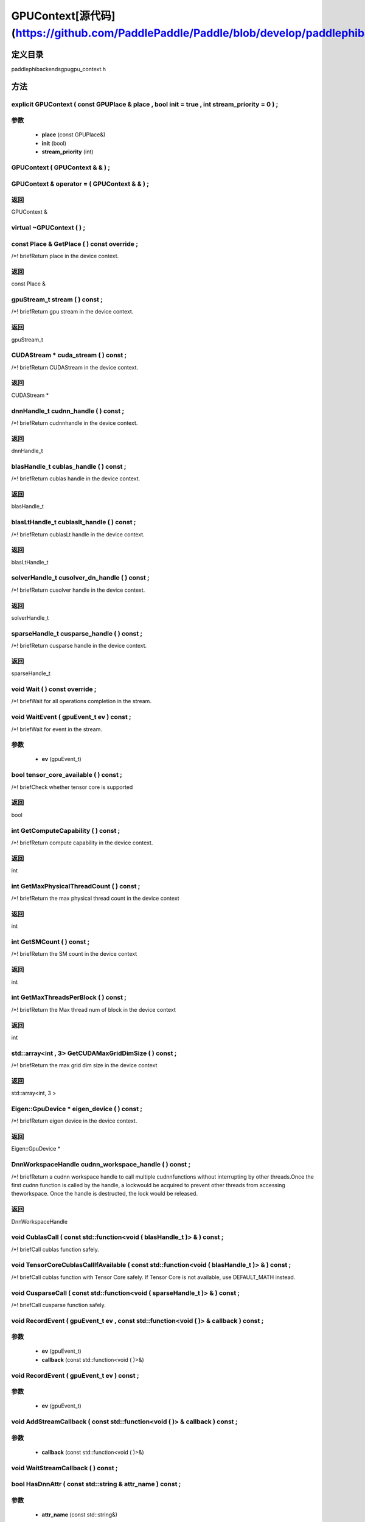 .. _cn_api_GPUContext:

GPUContext[源代码](https://github.com/PaddlePaddle/Paddle/blob/develop/paddle\phi\backends\gpu\gpu_context.h)
-------------------------------

.. cpp:class:: GPUContext


定义目录
:::::::::::::::::::::
paddle\phi\backends\gpu\gpu_context.h

方法
:::::::::::::::::::::

explicit GPUContext ( const GPUPlace & place , bool init = true , int stream_priority = 0 ) ;
'''''''''''


**参数**
'''''''''''
	- **place** (const GPUPlace&)
	- **init** (bool)
	- **stream_priority** (int)

GPUContext ( GPUContext & & ) ;
'''''''''''



GPUContext & operator = ( GPUContext & & ) ;
'''''''''''



**返回**
'''''''''''
GPUContext &

virtual ~GPUContext ( ) ;
'''''''''''



const Place & GetPlace ( ) const override ;
'''''''''''
/*! \briefReturn place in the device context. 


**返回**
'''''''''''
const Place &

gpuStream_t stream ( ) const ;
'''''''''''
/*! \briefReturn gpu stream in the device context. 


**返回**
'''''''''''
gpuStream_t

CUDAStream * cuda_stream ( ) const ;
'''''''''''
/*! \briefReturn CUDAStream in the device context. 


**返回**
'''''''''''
CUDAStream *

dnnHandle_t cudnn_handle ( ) const ;
'''''''''''
/*! \briefReturn cudnnhandle in the device context. 


**返回**
'''''''''''
dnnHandle_t

blasHandle_t cublas_handle ( ) const ;
'''''''''''
/*! \briefReturn cublas handle in the device context. 


**返回**
'''''''''''
blasHandle_t

blasLtHandle_t cublaslt_handle ( ) const ;
'''''''''''
/*! \briefReturn cublasLt handle in the device context. 


**返回**
'''''''''''
blasLtHandle_t

solverHandle_t cusolver_dn_handle ( ) const ;
'''''''''''
/*! \briefReturn cusolver handle in the device context. 


**返回**
'''''''''''
solverHandle_t

sparseHandle_t cusparse_handle ( ) const ;
'''''''''''
/*! \briefReturn cusparse handle in the device context. 


**返回**
'''''''''''
sparseHandle_t

void Wait ( ) const override ;
'''''''''''
/*! \briefWait for all operations completion in the stream. 


void WaitEvent ( gpuEvent_t ev ) const ;
'''''''''''
/*! \briefWait for event in the stream. 

**参数**
'''''''''''
	- **ev** (gpuEvent_t)

bool tensor_core_available ( ) const ;
'''''''''''
/*! \briefCheck whether tensor core is supported 


**返回**
'''''''''''
bool

int GetComputeCapability ( ) const ;
'''''''''''
/*! \briefReturn compute capability in the device context. 


**返回**
'''''''''''
int

int GetMaxPhysicalThreadCount ( ) const ;
'''''''''''
/*! \briefReturn the max physical thread count in the device context 


**返回**
'''''''''''
int

int GetSMCount ( ) const ;
'''''''''''
/*! \briefReturn the SM count in the device context 


**返回**
'''''''''''
int

int GetMaxThreadsPerBlock ( ) const ;
'''''''''''
/*! \briefReturn the Max thread num of block in the device context 


**返回**
'''''''''''
int

std::array<int , 3> GetCUDAMaxGridDimSize ( ) const ;
'''''''''''
/*! \briefReturn the max grid dim size in the device context 


**返回**
'''''''''''
std::array<int, 3 >

Eigen::GpuDevice * eigen_device ( ) const ;
'''''''''''
/*! \briefReturn eigen device in the device context. 


**返回**
'''''''''''
Eigen::GpuDevice *

DnnWorkspaceHandle cudnn_workspace_handle ( ) const ;
'''''''''''
/*! \briefReturn a cudnn workspace handle to call multiple cudnnfunctions without interrupting by other threads.Once the first cudnn function is called by the handle, a lockwould be acquired to prevent other threads from accessing theworkspace. Once the handle is destructed, the lock would be released.



**返回**
'''''''''''
DnnWorkspaceHandle

void CublasCall ( const std::function<void ( blasHandle_t )> & ) const ;
'''''''''''
/*! \briefCall cublas function safely. 


void TensorCoreCublasCallIfAvailable ( const std::function<void ( blasHandle_t )> & ) const ;
'''''''''''
/*! \briefCall cublas function with Tensor Core safely. If
Tensor Core is not available, use DEFAULT_MATH instead. 


void CusparseCall ( const std::function<void ( sparseHandle_t )> & ) const ;
'''''''''''
/*! \briefCall cusparse function safely. 


void RecordEvent ( gpuEvent_t ev , const std::function<void ( )> & callback ) const ;
'''''''''''


**参数**
'''''''''''
	- **ev** (gpuEvent_t)
	- **callback** (const std::function<void ( )>&)

void RecordEvent ( gpuEvent_t ev ) const ;
'''''''''''


**参数**
'''''''''''
	- **ev** (gpuEvent_t)

void AddStreamCallback ( const std::function<void ( )> & callback ) const ;
'''''''''''


**参数**
'''''''''''
	- **callback** (const std::function<void ( )>&)

void WaitStreamCallback ( ) const ;
'''''''''''



bool HasDnnAttr ( const std::string & attr_name ) const ;
'''''''''''


**参数**
'''''''''''
	- **attr_name** (const std::string&)

**返回**
'''''''''''
bool

const Attribute & GetDnnAttr ( const std::string & attr_name ) const ;
'''''''''''


**参数**
'''''''''''
	- **attr_name** (const std::string&)

**返回**
'''''''''''
const Attribute &

void SetDnnAttr ( const std::string & attr_name , Attribute attr ) ;
'''''''''''


**参数**
'''''''''''
	- **attr_name** (const std::string&)
	- **attr** (Attribute)

void ClearDnnAttr ( ) ;
'''''''''''



static const char * name ( ) {
'''''''''''



**返回**
'''''''''''
const char *

ncclComm_t nccl_comm ( ) const ;
'''''''''''
/*! \briefReturn nccl communicators. 


**返回**
'''''''''''
ncclComm_t

void set_nccl_comm ( ncclComm_t comm ) ;
'''''''''''
/*! \briefSet nccl communicators. 

**参数**
'''''''''''
	- **comm** (ncclComm_t)

void Init ( ) ;
'''''''''''



void PartialInitWithoutAllocator ( int stream_priority = 0 ) ;
'''''''''''


**参数**
'''''''''''
	- **stream_priority** (int)

void PartialInitWithAllocator ( ) ;
'''''''''''



void SetCUDAStream ( CUDAStream * , bool clear = true ) ;
'''''''''''


**参数**
'''''''''''
	- **** (CUDAStream*)
	- **clear** (bool)

